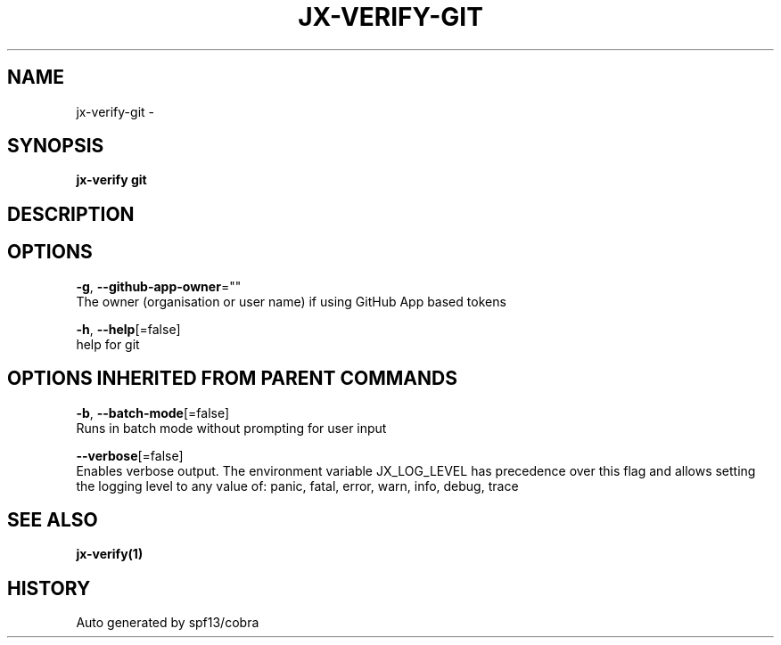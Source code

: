 .TH "JX-VERIFY\-GIT" "1" "" "Auto generated by spf13/cobra" "" 
.nh
.ad l


.SH NAME
.PP
jx\-verify\-git \-


.SH SYNOPSIS
.PP
\fBjx\-verify git\fP


.SH DESCRIPTION

.SH OPTIONS
.PP
\fB\-g\fP, \fB\-\-github\-app\-owner\fP=""
    The owner (organisation or user name) if using GitHub App based tokens

.PP
\fB\-h\fP, \fB\-\-help\fP[=false]
    help for git


.SH OPTIONS INHERITED FROM PARENT COMMANDS
.PP
\fB\-b\fP, \fB\-\-batch\-mode\fP[=false]
    Runs in batch mode without prompting for user input

.PP
\fB\-\-verbose\fP[=false]
    Enables verbose output. The environment variable JX\_LOG\_LEVEL has precedence over this flag and allows setting the logging level to any value of: panic, fatal, error, warn, info, debug, trace


.SH SEE ALSO
.PP
\fBjx\-verify(1)\fP


.SH HISTORY
.PP
Auto generated by spf13/cobra
